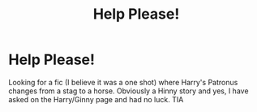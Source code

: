 #+TITLE: Help Please!

* Help Please!
:PROPERTIES:
:Author: Pottermum
:Score: 3
:DateUnix: 1589625249.0
:DateShort: 2020-May-16
:FlairText: What's That Fic?
:END:
Looking for a fic (I believe it was a one shot) where Harry's Patronus changes from a stag to a horse. Obviously a Hinny story and yes, I have asked on the Harry/Ginny page and had no luck. TIA

